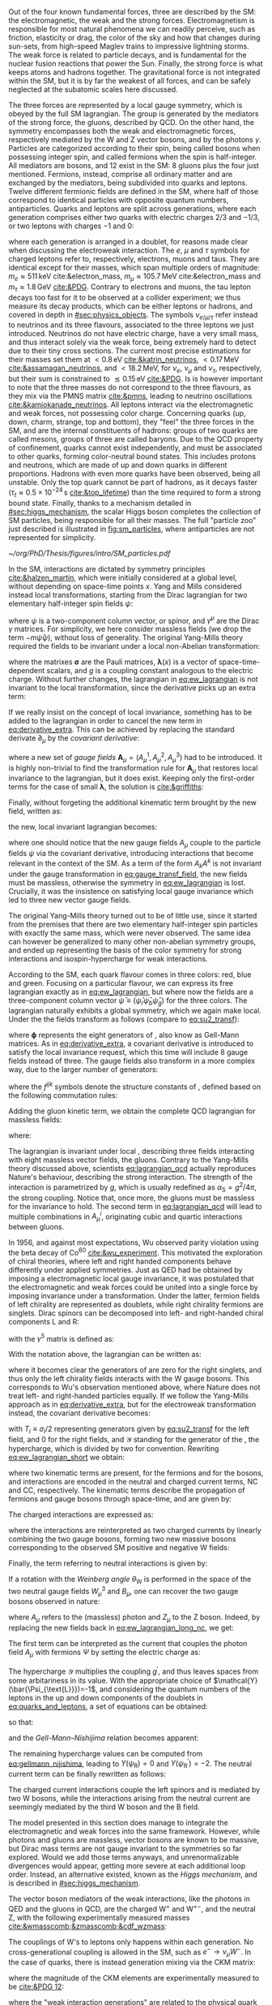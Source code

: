 :PROPERTIES:
:CUSTOM_ID: sec:sm_structure
:END:

Out of the four known fundamental forces, three are described by the \ac{SM}: the electromagnetic, the weak and the strong forces.
Electromagnetism is responsible for most natural phenomena we can readily perceive, such as friction, elasticity or drag, the color of the sky and how that changes during sun-sets, from high-speed Maglev trains to impressive lightning storms.
The weak force is related to particle decays, and is fundamental for the nuclear fusion reactions that power the Sun.
Finally, the strong force is what keeps atoms and hadrons together.
The gravitational force is not integrated within the \ac{SM}, but it is by far the weakest of all forces, and can be safely neglected at the subatomic scales here discussed.

The three forces are represented by a \symfull{} local gauge symmetry, which is obeyed by the full \ac{SM} lagrangian.
The \symcolor{} group is generated by the mediators of the strong force, the gluons, described by \ac{QCD}.
On the other hand, the \symweak{} symmetry encompasses both the weak and electromagnetic forces, respectively mediated by the W and Z vector bosons, and by the photons $\gamma$.
Particles are categorized according to their spin, being called bosons when possessing integer spin, and called fermions when the spin is half-integer.
All mediators are bosons, and 12 exist in the \ac{SM}: 8 gluons plus the four just mentioned.
Fermions, instead, comprise all ordinary matter and are exchanged by the mediators, being subdivided into quarks and leptons.
Twelve different fermionic fields are defined in the \ac{SM}, where half of those correspond to identical particles with opposite quantum numbers, \ie{} antiparticles.
Quarks and leptons are split across generations, where each generation comprises either two quarks with electric charges $2/3$ and $-1/3$, or two leptons with charges $-1$ and $0$:

#+NAME: eq:quarks_and_leptons
\begin{equation}
\text{leptons:} \:\: \binom{\nu_{e}}{e} \: \binom{\nu_{\mu}}{\mu} \: \binom{\nu_{\tau}}{\tau} \: , \:\:\:\:\:\: \text{quarks:} \:\: \binom{u}{d} \: \binom{c}{s} \: \binom{t}{b}
\end{equation}

\noindent where each generation is arranged in a doublet, for reasons made clear when discussing the electroweak interaction.
The $e$, $\mu$ and $\tau$ symbols for charged leptons refer to, respectively, electrons, muons and taus.
They are identical except for their masses, which span multiple orders of magnitude: $m_{e}\approx511\,\si{\keV}$ cite:&electron_mass, $m_{\mu} \approx 105.7 \,\si{\MeV}$ cite:&electron_mass and $m_{\tau} \approx 1.8\,\si{\GeV}$ [[cite:&PDG]].
Contrary to electrons and muons, the tau lepton decays too fast for it to be observed at a collider experiment; we thus measure its decay products, which can be either leptons or hadrons, and covered in depth in [[#sec:physics_objects]].
The symbols $\nu_{e/\mu/\tau}$ refer instead to neutrinos and its three flavours, associated to the three leptons we just introduced.
Neutrinos do not have electric charge, have a very small mass, and thus interact solely via the weak force, being extremely hard to detect due to their tiny cross sections.
The current most precise estimations for their masses set them at $< 0.8\,\si{\eV}$ [[cite:&katrin_neutrinos]], $< 0.17\,\si{\MeV}$ [[cite:&assamagan_neutrinos]], and $< 18.2\,\si{\MeV}$, for $\nu_{e}$, $\nu_{\mu}$ and $\nu_{\tau}$, respectively, but their sum is constrained to $\lesssim 0.15\,\si{\eV}$ [[cite:&PDG]].
Is is however important to note that the three masses do not correspond to the three flavours, as they mix via the PMNS matrix [[cite:&pmns]], leading to neutrino oscillations [[cite:&kamiokanade_neutrinos]].
All leptons interact via the electromagnetic and weak forces, not possessing color charge.
Concerning quarks (up, down, charm, strange, top and bottom), they "feel" the three forces in the \ac{SM}, and are the internal constituents of hadrons: groups of two quarks are called mesons, groups of three are called baryons.
Due to the \ac{QCD} property of confinement, quarks cannot exist independently, and must be associated to other quarks, forming color-neutral bound states.
This includes protons and neutrons, which are made of up and down quarks in different proportions.
Hadrons with even more quarks have been observed, being all unstable.
Only the top quark cannot be part of hadrons, as it decays faster ($\tau_{t} \approx 0.5 \times 10^{-24}\,\si{\second}$ [[cite:&top_lifetime]]) than the time required to form a strong bound state.
Finally, thanks to a mechanism detailed in [[#sec:higgs_mechanism]], the scalar Higgs boson completes the collection of \ac{SM} particles, being responsible for all their masses.
The full "particle zoo" just described is illustrated in [[fig:sm_particles]], where antiparticles are not represented for simplicity.

#+NAME: fig:sm_particles
#+CAPTION: Schematic illustration of the \ac{SM} particle content, organizing it according to the particle's type and generation, where blue stands for quarks, green for leptons and read for the force carriers. The Higgs boson, in yellow, is the only scalar particle in the \ac{SM}. The mass, charge and spin are listed for each particle. Antiparticles are not explicitly represented for simplicity. Courtesy of Izaak Neutelings [[cite:&izaak_neutelings]].
#+BEGIN_figure
#+ATTR_LATEX: :width .9\textwidth :center
[[~/org/PhD/Thesis/figures/intro/SM_particles.pdf]]
#+END_figure

\myparagraph{Yang-Mills theory}

\noindent In the \ac{SM}, interactions are dictated by symmetry principles [[cite:&halzen_martin]], which were initially considered at a global level, \ie{} without depending on space-time points $x$.
Yang and Mills considered instead local transformations, starting from the Dirac lagrangian for two elementary half-integer spin fields $\psi$:

#+NAME: eq:ew_lagrangian
\begin{equation}
\mathcal{L} = i \bar{\psi}(x) \slashed{\partial} \psi(x) \: , \:\:\: \slashed{\partial} \equiv \gamma^{\mu}\partial_{\mu}
\end{equation}

\noindent where $\psi$ is a two-component column vector, or spinor, and $\gamma^{\mu}$ are the Dirac $\gamma$ matrices.
For simplicity, we here consider massless fields (we drop the term $-m\bar{\psi}\psi$), without loss of generality.
The original Yang-Mills theory required the fields to be invariant under a local non-Abelian \symtwo{} transformation:

#+NAME: eq:su2_transf
\begin{equation}
\psi(x) \rightarrow e^{-ig\pmb{\sigma}.\pmb{\lambda}(x)}\psi(x) \:; \:\:\:
\sigma_{1} = \begin{pmatrix}
  0 & 1 \\
  1 & 0
\end{pmatrix} \: , \:\:
\sigma_{2} = \begin{pmatrix}
  0 & -i \\
  i & 0
\end{pmatrix} \: , \:\:
\sigma_{3} = \begin{pmatrix}
  1 & 0 \\
  0 & -1
\end{pmatrix} \:\: ,
\end{equation}

\noindent where the matrixes $\pmb{\sigma}$ are the Pauli matrices, $\pmb{\lambda}(x)$ is a vector of space-time-dependent scalars, and $g$ is a coupling constant analogous to the electric charge.
Without further changes, the lagrangian in [[eq:ew_lagrangian]] is not invariant to the local transformation, since the derivative picks up an extra term:

#+NAME: eq:derivative_extra
\begin{equation}
\partial_{\mu}\psi(x) \rightarrow e^{-ig\pmb{\sigma}.\pmb{\lambda}(x)} \left[ \partial_{\mu} + i\pmb{\sigma}.\partial{}_{\mu}\pmb{\lambda}(x) \right] \psi(x)
\end{equation}

\noindent If we really insist on the concept of local invariance, something has to be added to the lagrangian in order to cancel the new term in [[eq:derivative_extra]].
This can be achieved by replacing the standard derivate $\partial_{\mu}$ by the /covariant derivative/:

#+NAME: eq:covariant_derivative
\begin{equation}
D_{\mu} \equiv \partial_{\mu} + ig\pmb{\sigma}.\pmb{A}_{\mu}
\end{equation}

\noindent where a new set of /gauge fields/ $\pmb{A}_{\mu} = (A_{\mu}^{1}, A_{\mu}^{2}, A_{\mu}^{3})$ had to be introduced.
It is highly non-trivial to find the transformation rule for $\pmb{A}_{\mu}$ that restores local \symtwo{} invariance to the lagrangian, but it does exist.
Keeping only the first-order terms for the case of small $\pmb{\lambda}$, the solution is [[cite:&griffiths]]:

#+NAME: eq:gauge_transf_field
\begin{equation}
\pmb{A}_{\mu} \rightarrow \pmb{A}_{\mu} + \partial_{\mu}\pmb{\lambda} - 2g(\pmb{\lambda} \times \pmb{A}_{\mu}) \: .
\end{equation}

\noindent Finally, without forgeting the additional kinematic term brought by the new field, written as:

#+NAME: eq:kin_term
\begin{equation}
\mathcal{L}_{\text{Kin}} = -\frac{1}{4} F_{\mu\nu} F^{\mu\nu} \: , \:\:\: F_{\mu\nu} \equiv \partial_{\mu}A_{\nu} - \partial_{\nu}A_{\mu} - ig[A_{\mu},A_{\nu}]
\end{equation}

\noindent the new, local invariant lagrangian becomes:

#+NAME: eq:ew_lagrangian
\begin{equation}
\mathcal{L} = -\frac{1}{4} F_{\mu\nu} F^{\mu\nu} + i \bar{\psi}(x) \slashed{D} \psi(x) \: , \:\:\: \slashed{D} \equiv \gamma^{\mu}D_{\mu} \:\: ,
\end{equation}

\noindent where one should notice that the new gauge fields $A_{\mu}$ couple to the particle fields $\psi$ via the covariant derivative, introducing interactions that become relevant in the context of the \ac{SM}.
As a term of the form $A_{k}A^{k}$ is not invariant under the gauge transformation in [[eq:gauge_transf_field]], the new fields must be massless, otherwise the symmetry in [[eq:ew_lagrangian]] is lost.
Crucially, it was the insistence on satisfying local gauge invariance which led to three new vector gauge fields.

The original Yang-Mills theory turned out to be of little use, since it started from the premises that there are two elementary half-integer spin particles with exactly the same mass, which were never observed.
The same idea can however be generalized to many other non-abelian symmetry groups, and ended up representing the basis of the \symcolor{} color symmetry for strong interactions and isospin-hypercharge \symweak{} for weak interactions.

\myparagraph{Chromodynamics}

\noindent According to the \ac{SM}, each quark flavour comes in three colors: red, blue and green.
Focusing on a particular flavour, we can express its free lagrangian exactly as in [[eq:ew_lagrangian]], but where now the fields are a three-component column vector $\bar{\psi} \equiv (\bar{\psi}_{r} \bar{\psi}_{b} \bar{\psi}_{g})$ for the three colors.
The lagrangian naturally exhibits a global \symthree{} symmetry, which we again make local.
Under the \symthreec{} the fields transform as follows (compare to [[eq:su2_transf]]):

#+NAME: eq:su3_transf
\begin{equation}
\psi(x) \rightarrow e^{-ig\pmb{\phi}.\pmb{\theta}}\psi(x)
\end{equation}

\noindent where $\pmb{\phi}$ represents the eight generators of \symthreec{}, also know as Gell-Mann matrices.
As in [[eq:derivative_extra]], a covariant derivative is introduced to satisfy the local invariance request, which this time will include 8 gauge fields instead of three.
The gauge fields also transform in a more complex way, due to the larger number of generators:

#+NAME: eq:gauge_transf_su3
\begin{equation}
\pmb{A}_{\mu} \rightarrow \pmb{A}_{\mu} + \partial_{\mu}\pmb{\phi} - 2g(\pmb{\phi} \times \pmb{A}_{\mu}) \: , \:\:\: (\pmb{\phi} \times \pmb{A}_{\mu})_{i} = \sum_{j,k=1}^{8}f^{ijk}\phi^{j}A_{\mu}^{k} \: ,
\end{equation}

\noindent where the $f^{ijk}$ symbols denote the structure constants of \symthreec{}, defined based on the following commutation rules:

#+NAME: eq:comm_rules
\begin{equation}
\left[ \frac{\phi^{i}}{2}, \frac{\phi^{j}}{2} \right] = if^{ijk}\frac{\phi^{k}}{2} \: .
\end{equation}

\noindent Adding the gluon kinetic term, we obtain the complete \ac{QCD} lagrangian for massless fields:

#+NAME: eq:lagrangian_qcd
\begin{equation}
\mathcal{L}_{\text{QCD}} = i\bar{\psi}\slashed{\partial}\psi - \frac{1}{16\pi} \pmb{F}^{\mu\nu}\pmb{F}_{\mu\nu} - g\bar{\psi}\gamma^{\mu}\pmb{\lambda}\psi\pmb{A}_{\mu} \: ,
\end{equation}

\noindent where:

#+NAME: eq:kinematic_qcd
\begin{equation}
F^{i}_{\mu\nu} = \partial_{\mu}A^{i}_{\nu} - \partial_{\mu}A^{i}_{\nu} + gf^{ijk}A^{j}_{\mu}A^{k}_{\nu} \: .
\end{equation}

\noindent The lagrangian is invariant under local \symthreec{}, describing three fields interacting with eight massless vector fields, the gluons.
Contrary to the Yang-Mills theory discussed above, scientists [[eq:lagrangian_qcd]] actually reproduces Nature's behaviour, describing the strong interaction.
The strength of the interaction is parametrized by $g$, which is usually redefined as $\alpha_{\text{S}} = g^2 /4\pi$, the strong coupling. 
Notice that, once more, the gluons must be massless for the invariance to hold.
The second term in [[eq:lagrangian_qcd]] will lead to multiple combinations in $A^{i}_{\mu}$, originating cubic and quartic interactions between gluons.

\myparagraph{The Weinberg-Salam Model}

\noindent In 1956, and against most expectations, Wu observed parity violation using the beta decay of $\text{Co}^{60}$ [[cite:&wu_experiment]].
This motivated the exploration of chiral theories, where left and right handed components behave differently under applied symmetries.
Just as \ac{QED} had be obtained by imposing a \symone{} electromagnetic local gauge invariance, it was postulated that the electromagnetic and weak forces could be united into a single force by imposing invariance under a \symweak{} transformation.
Under the latter, fermion fields of left chirality are represented as doublets, while right chirality fermions are singlets.
Dirac spinors can be decomposed into left- and right-handed chiral components L and R:

#+NAME: eq:chiral_components
\begin{equation}
\Psi_{\text{L}} = \frac{1}{2} \left( 1+\gamma^{5} \right) \binom{\psi}{\psi^{\prime}} = \binom{\psi_{\text{L}}}{\psi_{\text{L}}^{\prime}} \: , \:\:\: \psi_{\text{R}} = \frac{1}{2}(1-\gamma^{5}) \psi \: , \:\:\: \psi_{\text{R}}^{\prime} = \frac{1}{2}(1-\gamma^{5}) \psi^{\prime} \:,
\end{equation}

\noindent with the $\gamma^{5}$ matrix is defined as:

#+NAME: eq:gamma_five
\begin{equation}
\begin{pmatrix}
  0_{2 \times 2} & \mathbb{I}_{2 \times 2} \\
  \mathbb{I}_{2 \times 2} & 0_{2 \times 2}
\end{pmatrix} \: .
\end{equation}

\noindent With the notation above, the lagrangian can be written as:

#+NAME: eq:lagrangian_covariants
\begin{equation}
\mathcal{L}_{\text{EW}} = \bar{\Psi}_{\text{L}}(i\slashed{D})\Psi_{\text{L}} +i\bar{\psi}_{\text{R}}\slashed{D}\psi_{\text{R}} + i\bar{\psi}^{\prime}_{\text{R}}\slashed{D}\psi_{\text{R}}^{\prime} \: ,
\end{equation}

\noindent where it becomes clear the generators of \symtwol{} are zero for the right singlets, and thus only the left chirality fields interacts with the W gauge bosons.
This corresponds to Wu's observation mentioned above, where Nature does not treat left- and right-handed particles equally.
If we follow the Yang-Mills approach as in [[eq:derivative_extra]], but for the electroweak \symtwol{} transformation instead, the covariant derivative becomes:

#+NAME: eq:ew_covariant
\begin{equation}
D_{\mu} \equiv \partial_{\mu} + ig\pmb{T}\pmb{W}_{\mu} - ig^{\prime}\frac{\mathcal{Y}}{2}B_{\mu}
\end{equation}

\noindent with $T_{i} \equiv \sigma_{i}/2$ representing \symtwo{} generators given by [[eq:su2_transf]] for the left field, and 0 for the right fields, and $\mathcal{Y}$ standing for the generator of the \symoney{}, the hypercharge, which is divided by two for convention.
Rewriting [[eq:ew_lagrangian_short]] we obtain:

#+NAME: eq:ew_lagrangian_short
\begin{equation}
\mathcal{L}_{\text{EW}} = \mathcal{L}_{\text{F-kin.}} + \mathcal{L}_{\text{B-kin.}} + \mathcal{L}_{\text{CC}} + \mathcal{L}_{\text{NC}}
\end{equation}

\noindent where two kinematic terms are present, for the fermions and for the bosons, and interactions are encoded in the neutral and charged current terms, NC and CC, respectively.
The kinematic terms describe the propagation of fermions and gauge bosons through space-time, and are given by:

#+NAME: eq:ew_lagrangian_long_kin
\begin{align}
\mathcal{L}_{\text{F-kin.}} & = \bar{\Psi}_{\text{L}}(i\slashed{\partial})\Psi_{\text{L}} +\bar{\psi}_{\text{R}}(i\slashed{\partial})\psi_{\text{R}} + \bar{\psi}^{\prime}_{\text{R}}(i\slashed{\partial})\psi_{\text{R}}^{\prime} \:, \\[0.5em]
\mathcal{L}_{\text{B-kin.}} & = -\frac{1}{4}B_{\mu\nu}B^{\mu\nu} -\frac{1}{4}W^{i}_{\mu\nu}W_{i}^{\mu\nu}  \:,
\end{align}

\noindent The charged interactions are expressed as:

#+NAME: eq:ew_lagrangian_long_cc
\begin{equation}
\mathcal{L}_{\text{CC}} = \frac{g}{\sqrt{2}}W_\mu^{+}+\bar{\Psi}_{\text{L}}\gamma^\mu\sigma^+\Psi_{\text{L}}+\frac{g}{\sqrt{2}}W^-_\mu\bar{\Psi}_{\text{L}}\gamma^\mu\sigma^-\Psi_{\text{L}} = \frac{g}{\sqrt{2}}W^+\left(\bar{\psi}_{\text{L}}\gamma^\mu\psi_{\text{L}}^{\prime} \right) + \frac{g}{\sqrt{2}}W^-\left(\bar{\psi}^{\prime}_{\text{L}}\gamma^\mu\psi_{\text{L}}\right)  \:,
\end{equation}

\noindent where the interactions are reinterpreted as two charged currents by linearly combining the two gauge bosons, forming two new massive bosons corresponding to the observed \ac{SM} positive and negative W fields:

#+NAME: eq:physical_w
\begin{equation}
W_{\mu}^{\pm} = \frac{1}{\sqrt{2}}\left( W_{\mu}^{1} \mp W_{\mu}^{2} \right) \: ,
\end{equation}

\noindent Finally, the term referring to neutral interactions is given by:

#+NAME: eq:ew_lagrangian_long_nc
\begin{equation}
\mathcal{L}_{\text{NC}} = \frac{g}{\sqrt{2}}W^3_\mu\left[\bar{\psi}_{\text{L}}\gamma^\mu\psi_{\text{L}} - \bar{\psi}^{\prime}_{\text{L}}\gamma^\mu\psi_{\text{L}}^\prime\right] + \frac{g^\prime}{\sqrt{2}}\mathcal{Y}B_\mu \bar{\Psi} \gamma^{\mu} \Psi \:.
\end{equation}

\noindent If a rotation with the /Weinberg angle/ $\theta_{\text{W}}$ is performed in the space of the two neutral gauge fields $W_{\mu}^{3}$ and $B_{\mu}$, one can recover the two gauge bosons observed in nature:

#+NAME: eq:physical_b
\begin{equation}
\binom{A_{\mu}}{Z_{\mu}} = \begin{pmatrix}\cos\theta_{\text{W}} & \sin\theta_{\text{W}} \\
                                        - \sin\theta_{\text{W}} & \cos\theta_{\text{W}}
                       \end{pmatrix} \binom{B_{\mu}}{W^{3}_{\mu}} \: .
\end{equation}

\noindent where $A_{\mu}$ refers to the (massless) photon and $Z_{\mu}$ to the Z boson.
Indeed, by replacing the new fields back in [[eq:ew_lagrangian_long_nc]], we get:

#+NAME: eq:final_lagrangian_nc
\begin{equation}
\mathcal{L}_{\text{NC}} = \overline{\Psi}\gamma^\mu\biggl(g\sin\theta_{\text{W}}I_{3}+g^\prime\cos\theta_{\text{W}}\frac{\mathcal{Y}}{2}\biggr)\Psi A_\mu + \overline{\Psi}\gamma^\mu\biggl(g\cos\theta_{\text{W}}I_{3}-g^\prime\sin\theta_{\text{W}}\frac{\mathcal{Y}}{2}\biggr)\Psi Z_\mu
\end{equation}

\noindent The first term can be interpreted as the current that couples the photon field $A_\mu$ with fermions $\Psi$ by setting the electric charge as:

#+NAME: eq:connection_electric_charge
\begin{equation}
g\sin\theta_{\text{W}}I_{3}+g^\prime\cos\theta_{\text{W}}\frac{\mathcal{Y}}{2} = eQ
\end{equation}

The hypercharge $\mathcal{Y}$ multiplies the coupling $g^\prime$, and thus leaves spaces from some arbitariness in its value.
With the appropriate choice of $\mathcal{Y}(\bar{\Psi_{\text{L}}})=-1$, and considering the quantum numbers of the leptons in the up and down components of the doublets in [[eq:quarks_and_leptons]], a set of equations can be obtained:

#+NAME: eq:system_nijishima
\begin{equation}
\begin{cases}
0 = \frac{g}{2}\sin\theta_{\text{W}}-\frac{g^\prime}{2}\cos\theta_{\text{W}}\\
-e = -\frac{g}{2}\sin\theta_{\text{W}}-\frac{g^\prime}{2}\cos\theta_{\text{W}}
\end{cases}\,.
\end{equation}

\noindent so that:

#+NAME: eq:equality_nijishima
\begin{equation}
g\sin\theta_{\text{W}} = g^\prime\cos\theta_{\text{W}}=e
\end{equation}

and the /Gell-Mann--Nishijima/ relation becomes apparent:

#+NAME: eq:gellmann_nijishima
\begin{equation}
Q=I_{3}+\frac{\mathcal{Y}}{2}
\end{equation}

\noindent The remaining hypercharge values can be computed from [[eq:gellmann_nijishima]], leading to $Y(\psi_{\text{R}})=0$ and $Y(\psi^{\prime}_{\text{R}})=-2$.
The neutral current term can be finally rewritten as follows:

#+NAME: eq:lagrangian_nc_rewritten
\begin{equation}
\mathcal{L}_{\text{NC}} = e\bar{\Psi}\gamma^\mu Q\Psi A_\mu + e\bar{\Psi}\gamma^\mu \frac{I_{3} - Q \sin^{2}\theta_{\text{W}}}{\cos\theta_{\text{W}}\sin\theta_{\text{W}}} \Psi Z_\mu
\end{equation}

\noindent The charged current interactions couple the left spinors and is mediated by two W bosons, while the interactions arising from the neutral current are seemingly mediated by the third W boson and the B field.

The model presented in this section does manage to integrate the electromagnetic and weak forces into the same framework.
However, while photons and gluons are massless, vector bosons are known to be massive, but Dirac mass terms are not gauge invariant to the symmetries so far explored.
Would we add those terms anyways, and unrenormalizable divergences would appear, getting more severe at each additional loop order.
Instead, an alternative existed, known as the /Higgs mechanism/, and is described in [[#sec:higgs_mechanism]].


\myparagraph{Electroweak interaction}

\noindent The vector boson mediators of the weak interactions, like the photons in \ac{QED} and the gluons in \ac{QCD}, are the charged $\text{W}^+$ and $\text{W}^{+-}$, and the neutral Z, with the following experimentally measured masses [[cite:&wmasscomb;&zmasscomb;&cdf_wzmass]]:

#+NAME: eq:wz_masses
\begin{equation}
\mw = 80.3692 \pm 0.0133 \,\si{\GeV} \: , \:\:\:\: \mz = 91.1880 \pm 0.0020 \,\si{\GeV}
\end{equation}

The couplings of W's to leptons only happens within each generation.
No cross-generational coupling is allowed in the \ac{SM}, such as $e^{-} \rightarrow \nu_{\mu} W^{-}$.
In the case of quarks, there is instead generation mixing via the \ac{CKM} matrix:

#+NAME: eq:ckm_matrix1
\begin{equation}
\begin{pmatrix}
  d^{\prime} \\
  s^{\prime} \\
  b^{\prime}
\end{pmatrix}
=
V_{\text{CKM}} 
\begin{pmatrix}
  d \\
  s \\
  b
\end{pmatrix}
\end{equation}

\noindent where the magnitude of the \ac{CKM} elements are experimentally measured to be [[cite:&PDG 12]]:

#+NAME: eq:ckm_matrix2
\begin{equation}
| V_{\text{CKM}} | = 
\begin{pmatrix}
  0.97435 \pm 0.00016             & 0.22501 \pm 0.000658            & 0.003732^{+0.000090}_{-0.000085} \\
  0.22487 \pm 0.00068             & 0.97349 \pm 0.00016             & 0.04183^{+0.00079}_{-0.00069}    \\
  0.00858^{+0.00019}_{-0.00017} & 0.04111^{+0.00077}_{-0.00068} & 0.999118^{+0.000029}_{-0.000034}
\end{pmatrix}
\end{equation}

\noindent where the "weak interaction generations" are related to the physical quark states.
